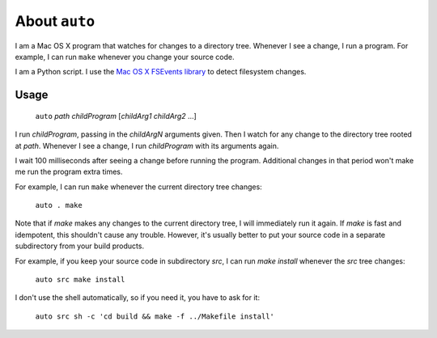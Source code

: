 
About ``auto``
----------------------------------------------------------------

I am a Mac OS X program that watches for changes to a directory tree.  Whenever I see a change, I run a program.  For example, I can run ``make`` whenever you change your source code.

I am a Python script.  I use the `Mac OS X FSEvents library <http://developer.apple.com/library/mac/#documentation/Darwin/Reference/FSEvents_Ref/FSEvents_h/index.html>`_ to detect filesystem changes.

Usage
================================================================

    ``auto`` *path* *childProgram* [*childArg1* *childArg2* ...]

I run *childProgram*, passing in the *childArgN* arguments given.
Then I watch for any change to the directory tree rooted at *path*.
Whenever I see a change, I run *childProgram* with its arguments
again.

I wait 100 milliseconds after seeing a change before running the
program. Additional changes in that period won't make me run the
program extra times.

For example, I can run ``make`` whenever the current directory tree changes:

    ``auto . make``

Note that if `make` makes any changes to the current directory tree, I will immediately run it again.  If `make` is fast and idempotent, this shouldn't cause any trouble.  However, it's usually better to put your source code in a separate subdirectory from your build products.

For example, if you keep your source code in subdirectory `src`, I can run `make install` whenever the `src` tree changes:

    ``auto src make install``

I don't use the shell automatically, so if you need it, you have to ask for it:

    ``auto src sh -c 'cd build && make -f ../Makefile install'``

